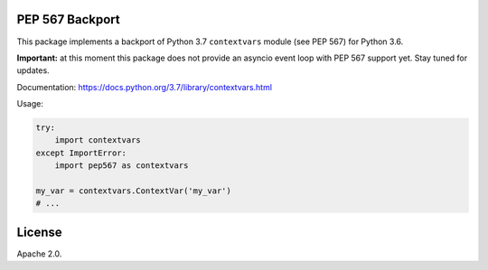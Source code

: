 .. image:: https://travis-ci.org/MagicStack/pep567.svg?branch=master
    :target: https://travis-ci.org/MagicStack/pep567


PEP 567 Backport
================

This package implements a backport of Python 3.7 ``contextvars``
module (see PEP 567) for Python 3.6.

**Important:** at this moment this package does not provide an
asyncio event loop with PEP 567 support yet.  Stay tuned for updates.

Documentation: https://docs.python.org/3.7/library/contextvars.html

Usage:

.. code-block:: python

    try:
        import contextvars
    except ImportError:
        import pep567 as contextvars

    my_var = contextvars.ContextVar('my_var')
    # ...


License
=======

Apache 2.0.
